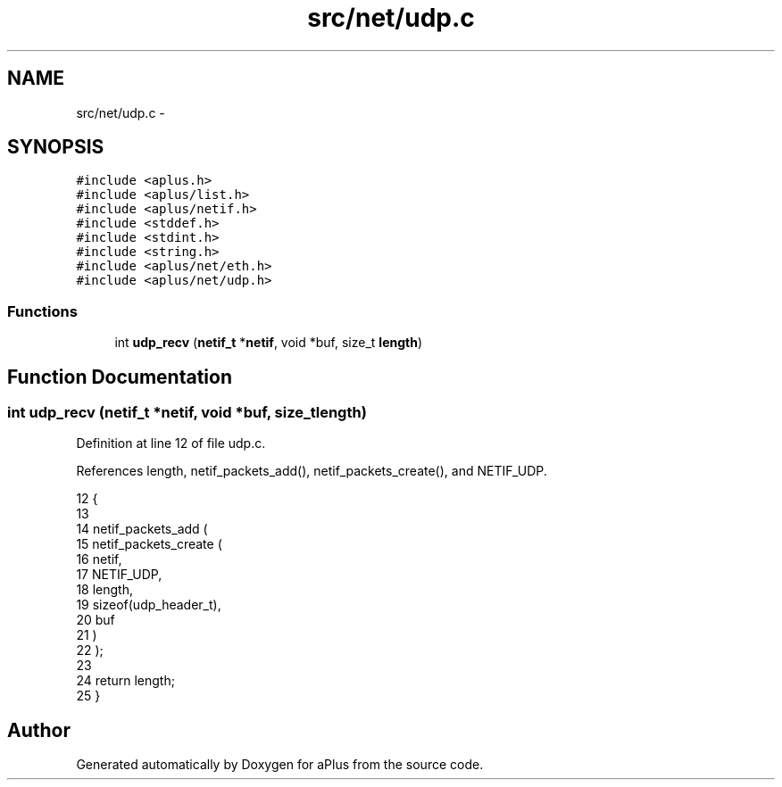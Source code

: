 .TH "src/net/udp.c" 3 "Sun Nov 9 2014" "Version 0.1" "aPlus" \" -*- nroff -*-
.ad l
.nh
.SH NAME
src/net/udp.c \- 
.SH SYNOPSIS
.br
.PP
\fC#include <aplus\&.h>\fP
.br
\fC#include <aplus/list\&.h>\fP
.br
\fC#include <aplus/netif\&.h>\fP
.br
\fC#include <stddef\&.h>\fP
.br
\fC#include <stdint\&.h>\fP
.br
\fC#include <string\&.h>\fP
.br
\fC#include <aplus/net/eth\&.h>\fP
.br
\fC#include <aplus/net/udp\&.h>\fP
.br

.SS "Functions"

.in +1c
.ti -1c
.RI "int \fBudp_recv\fP (\fBnetif_t\fP *\fBnetif\fP, void *buf, size_t \fBlength\fP)"
.br
.in -1c
.SH "Function Documentation"
.PP 
.SS "int udp_recv (\fBnetif_t\fP *netif, void *buf, size_tlength)"

.PP
Definition at line 12 of file udp\&.c\&.
.PP
References length, netif_packets_add(), netif_packets_create(), and NETIF_UDP\&.
.PP
.nf
12                                                        {
13     
14     netif_packets_add (
15         netif_packets_create (
16                             netif,
17                             NETIF_UDP, 
18                             length, 
19                             sizeof(udp_header_t), 
20                             buf
21         )
22     );
23 
24     return length;
25 }
.fi
.SH "Author"
.PP 
Generated automatically by Doxygen for aPlus from the source code\&.
